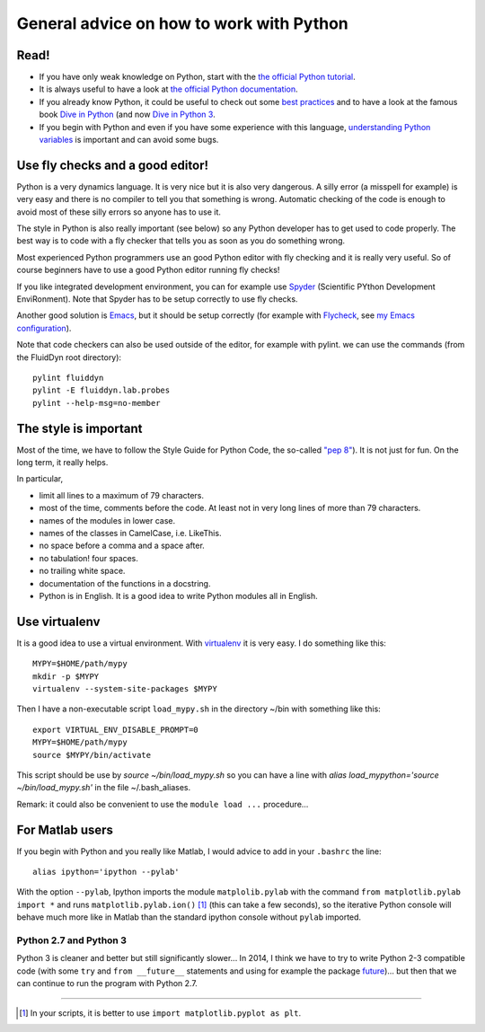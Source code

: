General advice on how to work with Python
=========================================

Read!
-----

- If you have only weak knowledge on Python, start with the `the
  official Python tutorial
  <https://docs.python.org/2/tutorial/index.html>`_.

- It is always useful to have a look at `the official Python
  documentation <https://www.python.org/doc/>`_.

- If you already know Python, it could be useful to check out some
  `best practices <http://docs.python-guide.org/en/latest/>`_ and to
  have a look at the famous book `Dive in Python
  <http://www.diveintopython.net/>`_ (and now `Dive in Python 3
  <http://www.diveintopython3.net/>`_.

- If you begin with Python and even if you have some experience with
  this language, `understanding Python variables
  <http://foobarnbaz.com/2012/07/08/understanding-python-variables/>`_
  is important and can avoid some bugs.


Use fly checks and a good editor!
---------------------------------

Python is a very dynamics language. It is very nice but it is also
very dangerous. A silly error (a misspell for example) is very easy
and there is no compiler to tell you that something is
wrong. Automatic checking of the code is enough to avoid most of these
silly errors so anyone has to use it.

The style in Python is also really important (see below) so any Python
developer has to get used to code properly. The best way is to code
with a fly checker that tells you as soon as you do something wrong.

Most experienced Python programmers use an good Python editor with fly
checking and it is really very useful. So of course beginners have to
use a good Python editor running fly checks!

If you like integrated development environment, you can for example
use `Spyder <https://github.com/spyder-ide/spyder>`_ (Scientific
PYthon Development EnviRonment). Note that Spyder has to be setup
correctly to use fly checks.

Another good solution is `Emacs
<https://www.gnu.org/software/emacs/>`_, but it should be setup
correctly (for example with `Flycheck
<http://flycheck.readthedocs.org>`_, see `my Emacs
configuration <https://bitbucket.org/fluiddyn/fluid_emacs.d>`_).


Note that code checkers can also be used outside of the editor, for
example with pylint. we can use the commands (from the FluidDyn root
directory)::

  pylint fluiddyn
  pylint -E fluiddyn.lab.probes
  pylint --help-msg=no-member


The style is important
----------------------

Most of the time, we have to follow the Style Guide for Python Code,
the so-called `"pep 8" <https://www.python.org/dev/peps/pep-0008/>`_).
It is not just for fun. On the long term, it really helps.

In particular,

- limit all lines to a maximum of 79 characters.  
- most of the time, comments before the code. At least not in very
  long lines of more than 79 characters.
- names of the modules in lower case.
- names of the classes in CamelCase, i.e. LikeThis.
- no space before a comma and a space after.
- no tabulation! four spaces.
- no trailing white space.
- documentation of the functions in a docstring.  
- Python is in English. It is a good idea to write Python modules all
  in English.


Use virtualenv
--------------

It is a good idea to use a virtual environment. With `virtualenv
<https://virtualenv.pypa.io>`_ it is very easy. I do something like
this::

  MYPY=$HOME/path/mypy
  mkdir -p $MYPY
  virtualenv --system-site-packages $MYPY

Then I have a non-executable script ``load_mypy.sh`` in the directory
~/bin with something like this::

  export VIRTUAL_ENV_DISABLE_PROMPT=0
  MYPY=$HOME/path/mypy
  source $MYPY/bin/activate

This script should be use by `source ~/bin/load_mypy.sh` so you can
have a line with `alias load_mypython='source ~/bin/load_mypy.sh'` in the
file ~/.bash_aliases.

Remark: it could also be convenient to use the ``module load ...``
procedure...


For Matlab users
----------------

If you begin with Python and you really like Matlab, I would advice to
add in your ``.bashrc`` the line::

  alias ipython='ipython --pylab'

With the option ``--pylab``, Ipython imports the module
``matplolib.pylab`` with the command ``from matplotlib.pylab import
*`` and runs ``matplotlib.pylab.ion()`` [1]_ (this can take a few
seconds), so the iterative Python console will behave much more like
in Matlab than the standard ipython console without ``pylab``
imported.


Python 2.7 and Python 3
^^^^^^^^^^^^^^^^^^^^^^^

Python 3 is cleaner and better but still significantly slower... In
2014, I think we have to try to write Python 2-3 compatible code (with
some ``try`` and ``from __future__`` statements and using for example
the package `future <http://python-future.org/>`_)... but then that we
can continue to run the program with Python 2.7.


---------------------------------------------

.. [1] In your scripts, it is better to use ``import matplotlib.pyplot as plt``.

